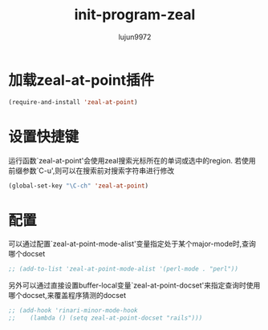 #+TITLE: init-program-zeal
#+AUTHOR: lujun9972
#+OPTIONS: ^:{}

* 加载zeal-at-point插件
  #+BEGIN_SRC emacs-lisp
    (require-and-install 'zeal-at-point)
  #+END_SRC

* 设置快捷键

  运行函数`zeal-at-point'会使用zeal搜索光标所在的单词或选中的region. 若使用前缀参数`C-u',则可以在搜索前对搜索字符串进行修改

  #+BEGIN_SRC emacs-lisp
    (global-set-key "\C-ch" 'zeal-at-point)
  #+END_SRC

* 配置
 
  可以通过配置`zeal-at-point-mode-alist'变量指定处于某个major-mode时,查询哪个docset

  #+BEGIN_SRC emacs-lisp
    ;; (add-to-list 'zeal-at-point-mode-alist '(perl-mode . "perl"))
  #+END_SRC
  
  另外可以通过直接设置buffer-local变量`zeal-at-point-docset'来指定查询时使用哪个docset,来覆盖程序猜测的docset

  #+BEGIN_SRC emacs-lisp
    ;; (add-hook 'rinari-minor-mode-hook
    ;;    (lambda () (setq zeal-at-point-docset "rails")))
  #+END_SRC
